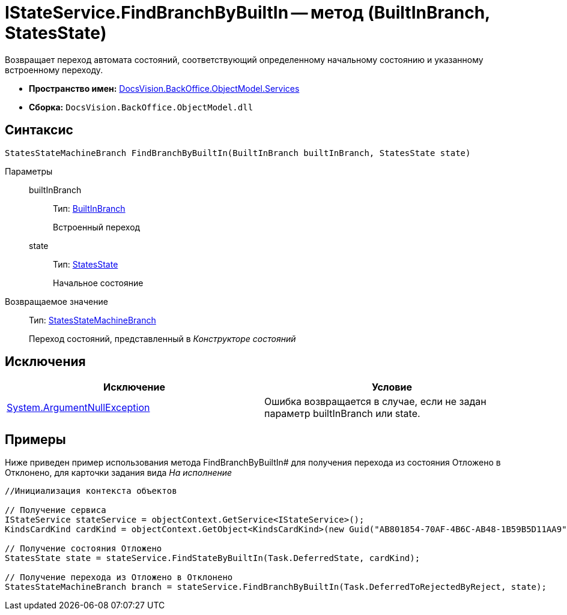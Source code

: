 = IStateService.FindBranchByBuiltIn -- метод (BuiltInBranch, StatesState)

Возвращает переход автомата состояний, соответствующий определенному начальному состоянию и указанному встроенному переходу.

* *Пространство имен:* xref:api/DocsVision/BackOffice/ObjectModel/Services/Services_NS.adoc[DocsVision.BackOffice.ObjectModel.Services]
* *Сборка:* `DocsVision.BackOffice.ObjectModel.dll`

== Синтаксис

[source,csharp]
----
StatesStateMachineBranch FindBranchByBuiltIn(BuiltInBranch builtInBranch, StatesState state)
----

Параметры::
builtInBranch:::
Тип: xref:api/DocsVision/BackOffice/ObjectModel/BuiltInBranch_CL.adoc[BuiltInBranch]
+
Встроенный переход
state:::
Тип: xref:api/DocsVision/BackOffice/ObjectModel/StatesState_CL.adoc[StatesState]
+
Начальное состояние

Возвращаемое значение::
Тип: xref:api/DocsVision/BackOffice/ObjectModel/StatesStateMachineBranch_CL.adoc[StatesStateMachineBranch]
+
Переход состояний, представленный в _Конструкторе состояний_

== Исключения

[cols=",",options="header"]
|===
|Исключение |Условие
|http://msdn.microsoft.com/ru-ru/library/system.argumentnullexception.aspx[System.ArgumentNullException] |Ошибка возвращается в случае, если не задан параметр builtInBranch или state.
|===

== Примеры

Ниже приведен пример использования метода FindBranchByBuiltIn# для получения перехода из состояния Отложено в Отклонено, для карточки задания вида _На исполнение_

[source,csharp]
----
//Инициализация контекста объектов

// Получение сервиса
IStateService stateService = objectContext.GetService<IStateService>();
KindsCardKind cardKind = objectContext.GetObject<KindsCardKind>(new Guid("AB801854-70AF-4B6C-AB48-1B59B5D11AA9"));

// Получение состояния Отложено
StatesState state = stateService.FindStateByBuiltIn(Task.DeferredState, cardKind);

// Получение перехода из Отложено в Отклонено
StatesStateMachineBranch branch = stateService.FindBranchByBuiltIn(Task.DeferredToRejectedByReject, state);
----
